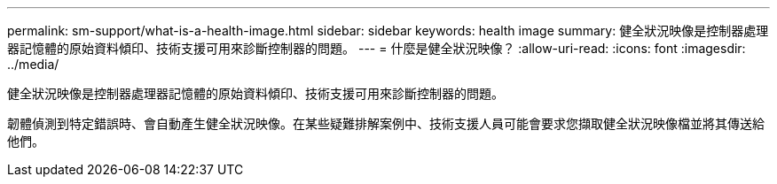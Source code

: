 ---
permalink: sm-support/what-is-a-health-image.html 
sidebar: sidebar 
keywords: health image 
summary: 健全狀況映像是控制器處理器記憶體的原始資料傾印、技術支援可用來診斷控制器的問題。 
---
= 什麼是健全狀況映像？
:allow-uri-read: 
:icons: font
:imagesdir: ../media/


[role="lead"]
健全狀況映像是控制器處理器記憶體的原始資料傾印、技術支援可用來診斷控制器的問題。

韌體偵測到特定錯誤時、會自動產生健全狀況映像。在某些疑難排解案例中、技術支援人員可能會要求您擷取健全狀況映像檔並將其傳送給他們。
